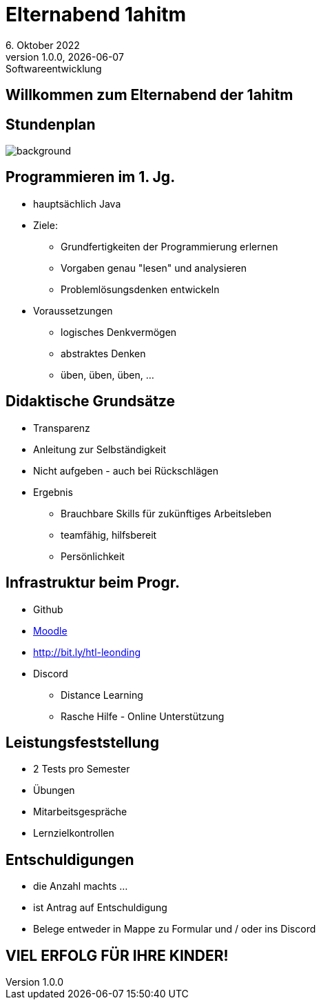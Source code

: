 = Elternabend 1ahitm
6. Oktober 2022
1.0.0, {docdate}: Softwareentwicklung
ifndef::imagesdir[:imagesdir: ../images]
:customcss: css/presentation.css
:icons: font

[.lightbg,background-image="kennenlerntage.png",background-size="contain",background-opacity="0.7"]
== Willkommen zum Elternabend der 1ahitm

[%notitle]
== Stundenplan

image::stundenplan.png[background, size="contain"]

[.lightbg,background-video="videos/woman-study.mp4",background-video-loop="true",background-opacity="0.7"]
== Programmieren im 1. Jg.

[.font-smaller]
* hauptsächlich Java
* Ziele:
** Grundfertigkeiten der Programmierung erlernen
** Vorgaben genau "lesen" und analysieren
** Problemlösungsdenken entwickeln
* Voraussetzungen
** logisches Denkvermögen
** abstraktes Denken
** üben, üben, üben, ...


== Didaktische Grundsätze

[%step,.font-smaller]
* Transparenz
* Anleitung zur Selbständigkeit
* Nicht aufgeben - auch bei Rückschlägen
* Ergebnis
** Brauchbare Skills für zukünftiges Arbeitsleben
** teamfähig, hilfsbereit
** Persönlichkeit


[.lightbg,background-video="videos/keyboard.mp4",background-video-loop="true",background-opacity="0.7"]
== Infrastruktur beim Progr.

* Github
* https://edufs.edu.htl-leonding.ac.at/moodle/course/view.php?id=3760[Moodle^]
* http://edufs.edu.htl-leonding.ac.at/~t.stuetz/hugo/2021/01/lecture-notes/[http://bit.ly/htl-leonding^]
* Discord
** Distance Learning
** Rasche Hilfe - Online Unterstützung

[.lightbg,background-video="videos/exam.mp4",background-video-loop="true",background-opacity="0.7"]
== Leistungsfeststellung

* 2 Tests pro Semester
* Übungen
* Mitarbeitsgespräche
* Lernzielkontrollen



[.lightbg,background-image="pexels-monstera-5841848.jpg",background-size="contain",background-opacity="0.7"]
== Entschuldigungen

* die Anzahl machts ...
* ist Antrag auf Entschuldigung
* Belege entweder in Mappe zu Formular und / oder ins Discord


[.lightbg,background-video="videos/pexels-karolina-grabowska-8142390.mp4",background-video-loop="true",background-opacity="0.7"]
== VIEL ERFOLG FÜR IHRE KINDER!